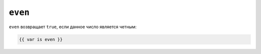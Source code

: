 ``even``
========

``even`` возвращает ``true``, если данное число является четным:

.. code-block:: twig

    {{ var is even }}

.. seealso::

    :doc:`odd<../tests/odd>`
